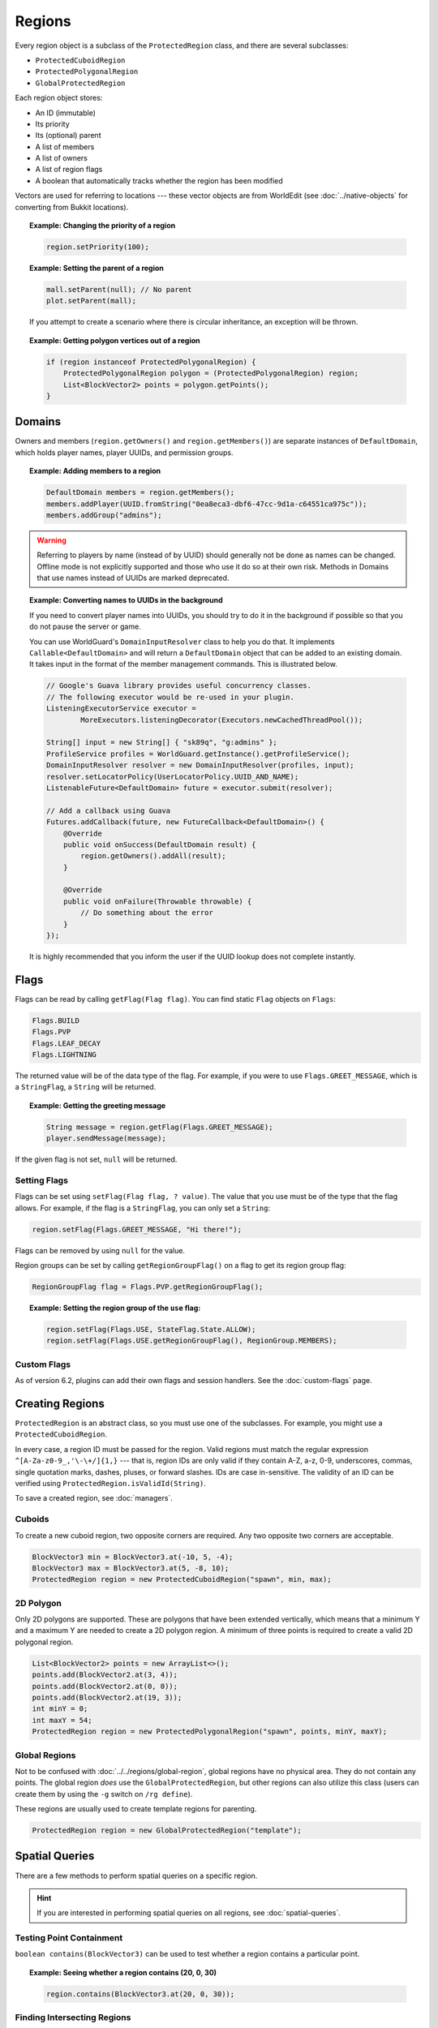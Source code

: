 =======
Regions
=======

Every region object is a subclass of the ``ProtectedRegion`` class, and there are several subclasses:

* ``ProtectedCuboidRegion``
* ``ProtectedPolygonalRegion``
* ``GlobalProtectedRegion``

Each region object stores:

* An ID (immutable)
* Its priority
* Its (optional) parent
* A list of members
* A list of owners
* A list of region flags
* A boolean that automatically tracks whether the region has been modified

Vectors are used for referring to locations --- these vector objects are from WorldEdit (see :doc:`../native-objects` for converting from Bukkit locations).

.. topic:: Example: Changing the priority of a region

    .. code-block:: java

        region.setPriority(100);

.. topic:: Example: Setting the parent of a region

    .. code-block:: java

        mall.setParent(null); // No parent
        plot.setParent(mall);

    If you attempt to create a scenario where there is circular inheritance, an exception will be thrown.

.. topic:: Example: Getting polygon vertices out of a region

    .. code-block:: java

        if (region instanceof ProtectedPolygonalRegion) {
            ProtectedPolygonalRegion polygon = (ProtectedPolygonalRegion) region;
            List<BlockVector2> points = polygon.getPoints();
        }

Domains
=======

Owners and members (``region.getOwners()`` and ``region.getMembers()``) are separate instances of ``DefaultDomain``, which holds player names, player UUIDs, and permission groups.

.. topic:: Example: Adding members to a region

    .. code-block:: java

        DefaultDomain members = region.getMembers();
        members.addPlayer(UUID.fromString("0ea8eca3-dbf6-47cc-9d1a-c64551ca975c"));
        members.addGroup("admins");

.. warning::

    Referring to players by name (instead of by UUID) should generally not be done as names can be changed. Offline mode is not explicitly supported and those who use it do so at their own risk. Methods in Domains that use names instead of UUIDs are marked deprecated.

.. topic:: Example: Converting names to UUIDs in the background

    If you need to convert player names into UUIDs, you should try to do it in the background if possible so that you do not pause the server or game.

    You can use WorldGuard's ``DomainInputResolver`` class to help you do that. It implements ``Callable<DefaultDomain>`` and will return a ``DefaultDomain`` object that can be added to an existing domain. It takes input in the format of the member management commands. This is illustrated below.

    .. code-block:: java

        // Google's Guava library provides useful concurrency classes.
        // The following executor would be re-used in your plugin.
        ListeningExecutorService executor =
                MoreExecutors.listeningDecorator(Executors.newCachedThreadPool());

        String[] input = new String[] { "sk89q", "g:admins" };
        ProfileService profiles = WorldGuard.getInstance().getProfileService();
        DomainInputResolver resolver = new DomainInputResolver(profiles, input);
        resolver.setLocatorPolicy(UserLocatorPolicy.UUID_AND_NAME);
        ListenableFuture<DefaultDomain> future = executor.submit(resolver);

        // Add a callback using Guava
        Futures.addCallback(future, new FutureCallback<DefaultDomain>() {
            @Override
            public void onSuccess(DefaultDomain result) {
                region.getOwners().addAll(result);
            }

            @Override
            public void onFailure(Throwable throwable) {
                // Do something about the error
            }
        });

    It is highly recommended that you inform the user if the UUID lookup does not complete instantly.

Flags
=====

Flags can be read by calling ``getFlag(Flag flag)``. You can find static ``Flag`` objects on ``Flags``:

.. code-block:: java

    Flags.BUILD
    Flags.PVP
    Flags.LEAF_DECAY
    Flags.LIGHTNING

The returned value will be of the data type of the flag. For example, if you were to use ``Flags.GREET_MESSAGE``, which is a ``StringFlag``, a ``String`` will be returned.

.. topic:: Example: Getting the greeting message

    .. code-block:: java

        String message = region.getFlag(Flags.GREET_MESSAGE);
        player.sendMessage(message);

If the given flag is not set, ``null`` will be returned.

Setting Flags
~~~~~~~~~~~~~

Flags can be set using ``setFlag(Flag flag, ? value)``. The value that you use must be of the type that the flag allows. For example, if the flag is a ``StringFlag``, you can only set a ``String``:

.. code-block:: java

    region.setFlag(Flags.GREET_MESSAGE, "Hi there!");

Flags can be removed by using ``null`` for the value.

Region groups can be set by calling ``getRegionGroupFlag()`` on a flag to get its region group flag:

.. code-block:: java

    RegionGroupFlag flag = Flags.PVP.getRegionGroupFlag();

.. topic:: Example: Setting the region group of the ``use`` flag:

    .. code-block:: java

        region.setFlag(Flags.USE, StateFlag.State.ALLOW);
        region.setFlag(Flags.USE.getRegionGroupFlag(), RegionGroup.MEMBERS);

Custom Flags
~~~~~~~~~~~~

As of version 6.2, plugins can add their own flags and session handlers. See the :doc:`custom-flags` page.

Creating Regions
================

``ProtectedRegion`` is an abstract class, so you must use one of the subclasses. For example, you might use a ``ProtectedCuboidRegion``.

In every case, a region ID must be passed for the region. Valid regions must match the regular expression ``^[A-Za-z0-9_,'\-\+/]{1,}`` --- that is, region IDs are only valid if they contain A-Z, a-z, 0-9, underscores, commas, single quotation marks, dashes, pluses, or forward slashes. IDs are case in-sensitive. The validity of an ID can be verified using ``ProtectedRegion.isValidId(String)``.

To save a created region, see :doc:`managers`.

Cuboids
~~~~~~~

To create a new cuboid region, two opposite corners are required. Any two opposite two corners are acceptable.

.. code-block:: java

    BlockVector3 min = BlockVector3.at(-10, 5, -4);
    BlockVector3 max = BlockVector3.at(5, -8, 10);
    ProtectedRegion region = new ProtectedCuboidRegion("spawn", min, max);

2D Polygon
~~~~~~~~~~

Only 2D polygons are supported. These are polygons that have been extended vertically, which means that a minimum Y and a maximum Y are needed to create a 2D polygon region. A minimum of three points is required to create a valid 2D polygonal region.

.. code-block:: java

    List<BlockVector2> points = new ArrayList<>();
    points.add(BlockVector2.at(3, 4));
    points.add(BlockVector2.at(0, 0));
    points.add(BlockVector2.at(19, 3));
    int minY = 0;
    int maxY = 54;
    ProtectedRegion region = new ProtectedPolygonalRegion("spawn", points, minY, maxY);


Global Regions
~~~~~~~~~~~~~~

Not to be confused with :doc:`../../regions/global-region`, global regions have no physical area. They do not contain any points. The global region *does* use the ``GlobalProtectedRegion``, but other regions can also utilize this class (users can create them by using the ``-g`` switch on ``/rg define``).

These regions are usually used to create template regions for parenting.

.. code-block:: java

    ProtectedRegion region = new GlobalProtectedRegion("template");

Spatial Queries
===============

There are a few methods to perform spatial queries on a specific region.

.. hint::
    If you are interested in performing spatial queries on all regions, see :doc:`spatial-queries`.

Testing Point Containment
~~~~~~~~~~~~~~~~~~~~~~~~~

``boolean contains(BlockVector3)`` can be used to test whether a region contains a particular point.

.. topic:: Example: Seeing whether a region contains (20, 0, 30)

    .. code-block:: java

        region.contains(BlockVector3.at(20, 0, 30));

Finding Intersecting Regions
~~~~~~~~~~~~~~~~~~~~~~~~~~~~

The ``getIntersectingRegions(Collection<ProtectedRegion>)`` method call can be used to return a list of intersecting regions. These regions do **not** have to be fully contained.

.. topic:: Example: Seeing which regions overlap with spawn

    .. code-block:: java

        List<ProtectedRegion> candidates = Lists.newArrayList();
        candidates.add(mall);
        candidates.add(hospital);

        List<ProtectedRegion> overlapping = spawn.getIntersectingRegions(candidates);

Dirty Flag
==========

Whenever changes are made to a region object, a "dirty" flag (not to be confused with region flags) is set on the region. This can be tested with ``isDirty()``, and it is used by region managers to know which regions need to be saved.
